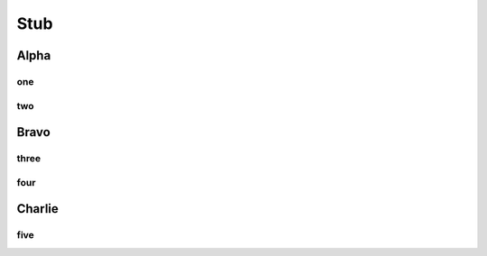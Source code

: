 ##########
Stub
##########

****************************
Alpha
****************************

============================
one
============================

============================
two
============================

****************************
Bravo
****************************

============================
three
============================

============================
four
============================

****************************
Charlie
****************************

============================
five
============================
